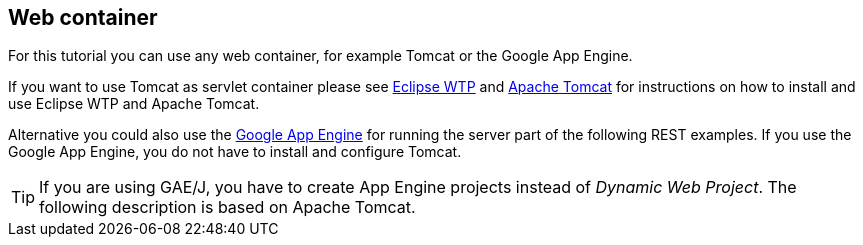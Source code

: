 [[webcontainer]]
== Web container

For this tutorial you can use any web container, for example Tomcat or the Google App Engine.

If you want to use Tomcat
as servlet container please see
http://www.vogella.com/tutorials/EclipseWTP/article.html[Eclipse WTP]
and
http://www.vogella.com/tutorials/ApacheTomcat/article.html[Apache Tomcat]
for instructions on how to install and use Eclipse WTP and Apache
Tomcat.

Alternative you could also use the
http://www.vogella.com/tutorials/GoogleAppEngineJava/article.html[Google App Engine]
for running the server part of the following REST examples. 
If you use the Google App Engine, you do not have to install and configure Tomcat.

TIP: If you are using GAE/J, you have to create App Engine projects instead of _Dynamic Web Project_. 
The following description is based on Apache Tomcat.

